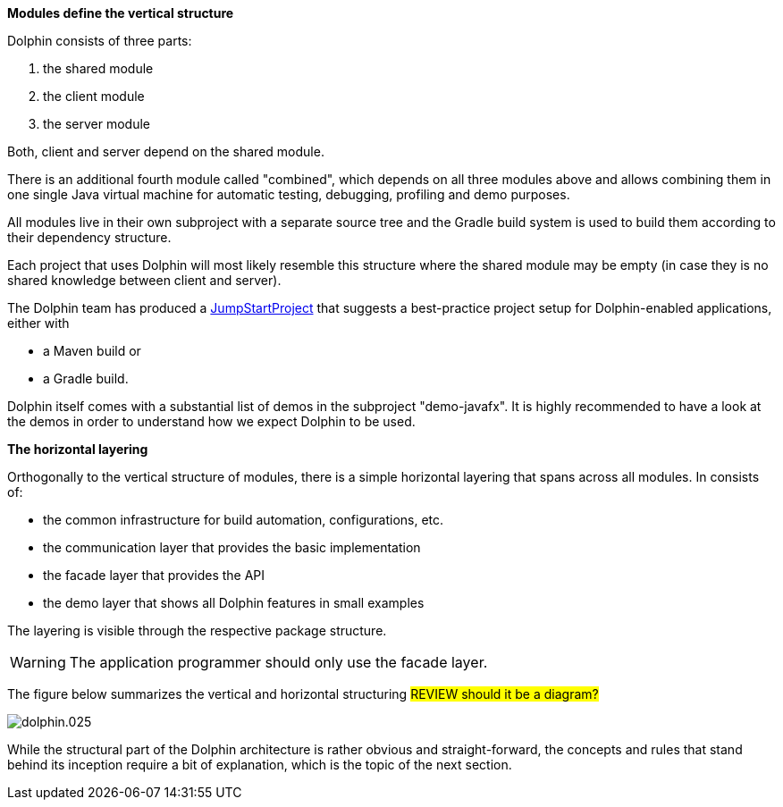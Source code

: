 *Modules define the vertical structure*

Dolphin consists of three parts:

. the shared module
. the client module
. the server module

Both, client and server depend on the shared module.

There is an additional fourth module called "combined", which
depends on all three modules above and allows combining them in one single
Java virtual machine for automatic testing, debugging, profiling and demo purposes.

All modules live in their own subproject with a separate source tree
and the Gradle build system is
used to build them according to their dependency structure.

Each project that uses Dolphin will most likely resemble this structure
where the shared module may be empty (in case they is no shared knowledge
between client and server).

The Dolphin team has produced a link:https://github.com/canoo/DolphinJumpStart[JumpStartProject]
that suggests a best-practice project setup for Dolphin-enabled applications, either with

* a Maven build or
* a Gradle build.

Dolphin itself comes with a substantial list of demos in the subproject "demo-javafx".
It is highly recommended to have a look at the demos in order to understand
how we expect Dolphin to be used.

*The horizontal layering*

Orthogonally to the vertical structure of modules, there is a simple horizontal
layering that spans across all modules. In consists of:

* the common infrastructure for build automation, configurations, etc.
* the communication layer that provides the basic implementation
* the facade layer that provides the API
* the demo layer that shows all Dolphin features in small examples

The layering is visible through the respective package structure.

WARNING: The application programmer should only use the facade layer.

The figure below summarizes the vertical and horizontal structuring
// TODO we shouldn't include the images directory in each image reference, but it didn't work
#REVIEW should it be a diagram?#

image::./resources/img/dolphin.025.png[]

While the structural part of the Dolphin architecture is rather
obvious and straight-forward, the concepts and rules that stand behind
its inception require a bit of explanation, which is the topic of the next section.